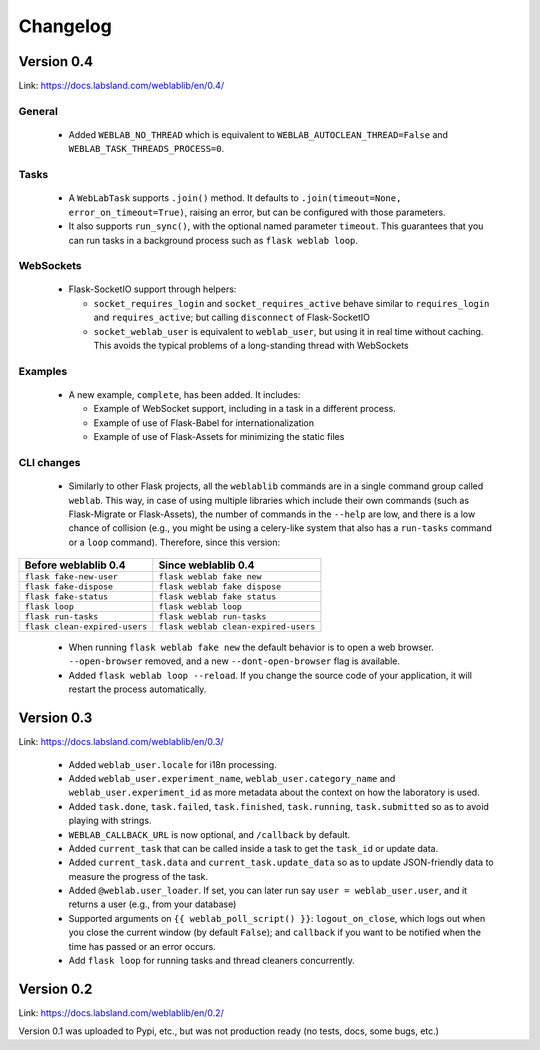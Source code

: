 .. _changelog:

Changelog
=========

Version 0.4
-----------

Link: https://docs.labsland.com/weblablib/en/0.4/

General
^^^^^^^

 * Added ``WEBLAB_NO_THREAD`` which is equivalent to ``WEBLAB_AUTOCLEAN_THREAD=False`` and ``WEBLAB_TASK_THREADS_PROCESS=0``.

Tasks
^^^^^

 * A ``WebLabTask`` supports ``.join()`` method. It defaults to ``.join(timeout=None, error_on_timeout=True)``,  raising an error, but can be configured with those parameters.
 * It also supports ``run_sync()``, with the optional named parameter ``timeout``. This guarantees that you can run tasks in a background process such as ``flask weblab loop``.

WebSockets
^^^^^^^^^^

 * Flask-SocketIO support through helpers:

   * ``socket_requires_login`` and ``socket_requires_active`` behave similar to ``requires_login`` and ``requires_active``; but calling ``disconnect`` of Flask-SocketIO
   * ``socket_weblab_user`` is equivalent to ``weblab_user``, but using it in real time without caching. This avoids the typical problems of a long-standing thread with WebSockets

Examples
^^^^^^^^

 * A new example, ``complete``, has been added. It includes:

   * Example of WebSocket support, including in a task in a different process.
   * Example of use of Flask-Babel for internationalization
   * Example of use of Flask-Assets for minimizing the static files


CLI changes
^^^^^^^^^^^

  * Similarly to other Flask projects, all the ``weblablib`` commands are in a single command group called ``weblab``. This way, in case of using multiple libraries which include their own commands (such as Flask-Migrate or Flask-Assets), the number of commands in the ``--help`` are low, and there is a low chance of collision (e.g., you might be using a celery-like system that also has a ``run-tasks`` command or a ``loop`` command). Therefore, since this version:


.. tabularcolumns:: |p{6.5cm}|p{8.5cm}|

================================= =========================================
**Before weblablib 0.4**          **Since weblablib 0.4**
================================= =========================================
``flask fake-new-user``           ``flask weblab fake new``
``flask fake-dispose``            ``flask weblab fake dispose``
``flask fake-status``             ``flask weblab fake status``
``flask loop``                    ``flask weblab loop``
``flask run-tasks``               ``flask weblab run-tasks``
``flask clean-expired-users``     ``flask weblab clean-expired-users``
================================= =========================================

 * When running ``flask weblab fake new`` the default behavior is to open a web browser. ``--open-browser`` removed, and a new ``--dont-open-browser`` flag is available.
 * Added ``flask weblab loop --reload``. If you change the source code of your application, it will restart the process automatically.

Version 0.3
-----------

Link: https://docs.labsland.com/weblablib/en/0.3/

 * Added ``weblab_user.locale`` for i18n processing.
 * Added ``weblab_user.experiment_name``, ``weblab_user.category_name`` and ``weblab_user.experiment_id`` as more metadata about the context on how the laboratory is used.
 * Added ``task.done``, ``task.failed``, ``task.finished``, ``task.running``, ``task.submitted`` so as to avoid playing with strings.
 * ``WEBLAB_CALLBACK_URL`` is now optional, and ``/callback`` by default.
 * Added ``current_task`` that can be called inside a task to get the ``task_id`` or update data.
 * Added ``current_task.data`` and ``current_task.update_data`` so as to update JSON-friendly data to measure the progress of the task.
 * Added ``@weblab.user_loader``. If set, you can later run say ``user = weblab_user.user``, and it returns a user (e.g., from your database)
 * Supported arguments on ``{{ weblab_poll_script() }}``: ``logout_on_close``, which logs out when you close the current window (by default ``False``); and ``callback`` if you want to be notified when the time has passed or an error occurs.
 * Add ``flask loop`` for running tasks and thread cleaners concurrently.

Version 0.2
-----------

Link: https://docs.labsland.com/weblablib/en/0.2/

Version 0.1 was uploaded to Pypi, etc., but was not production ready (no tests, docs, some bugs, etc.)
